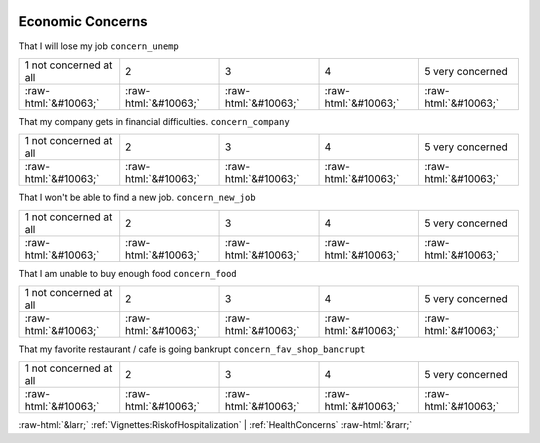 .. _EconomicConcerns:

 
 .. role:: raw-html(raw) 
        :format: html 

Economic Concerns
=================

That I will lose my job ``concern_unemp``


.. csv-table::

       1 not concerned at all, 2, 3, 4, 5 very concerned
            :raw-html:`&#10063;`,:raw-html:`&#10063;`,:raw-html:`&#10063;`,:raw-html:`&#10063;`,:raw-html:`&#10063;`

That my company gets in financial difficulties. ``concern_company``


.. csv-table::

       1 not concerned at all, 2, 3, 4, 5 very concerned
            :raw-html:`&#10063;`,:raw-html:`&#10063;`,:raw-html:`&#10063;`,:raw-html:`&#10063;`,:raw-html:`&#10063;`

That I won't be able to find a new job. ``concern_new_job``


.. csv-table::

       1 not concerned at all, 2, 3, 4, 5 very concerned
            :raw-html:`&#10063;`,:raw-html:`&#10063;`,:raw-html:`&#10063;`,:raw-html:`&#10063;`,:raw-html:`&#10063;`

That I am unable to buy enough food ``concern_food``


.. csv-table::

       1 not concerned at all, 2, 3, 4, 5 very concerned
            :raw-html:`&#10063;`,:raw-html:`&#10063;`,:raw-html:`&#10063;`,:raw-html:`&#10063;`,:raw-html:`&#10063;`

That my favorite restaurant / cafe is going bankrupt ``concern_fav_shop_bancrupt``


.. csv-table::

       1 not concerned at all, 2, 3, 4, 5 very concerned
            :raw-html:`&#10063;`,:raw-html:`&#10063;`,:raw-html:`&#10063;`,:raw-html:`&#10063;`,:raw-html:`&#10063;`


:raw-html:`&larr;` :ref:`Vignettes:RiskofHospitalization` | :ref:`HealthConcerns` :raw-html:`&rarr;`
